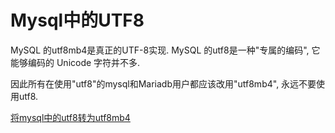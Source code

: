 * Mysql中的UTF8
MySQL 的utf8mb4是真正的UTF-8实现.
MySQL 的utf8是一种"专属的编码", 它能够编码的 Unicode 字符并不多.

因此所有在使用"utf8"的mysql和Mariadb用户都应该改用"utf8mb4", 永远不要使用utf8.

[[https://mathiasbynens.be/notes/mysql-utf8mb4][将mysql中的utf8转为utf8mb4]]
